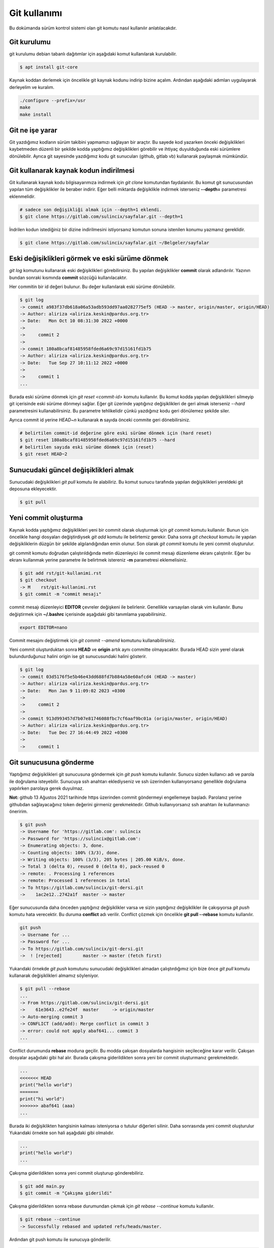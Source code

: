 Git kullanımı
=============
Bu dokümanda sürüm kontrol sistemi olan git komutu nasıl kullanılır anlatılacakdır.

Git kurulumu
^^^^^^^^^^^^
git kurulumu debian tabanlı dağıtımlar için aşağıdaki komut kullanılarak kurulabilir.

.. code-block:: shell

	$ apt install git-core

Kaynak koddan derlemek için öncelikle git kaynak kodunu indirip bizine açalım.
Ardından aşağıdaki adımları uygulayarak derleyelim ve kuralım.

.. code-block:: shell

	./configure --prefix=/usr
	make
	make install

Git ne işe yarar
^^^^^^^^^^^^^^^^
Git yazdığımız kodların sürüm takibini yapmamızı sağlayan bir araçtır.
Bu sayede kod yazarken önceki değişiklikleri kaybetmeden düzenli bir şekilde kodda yaptığımız değişiklikleri görebilir ve ihtiyaç duyulduğunda eski sürümlere dönülebilir.
Ayrıca git sayesinde yazdığımız kodu git sunucuları (github, gitlab vb) kullanarak paylaşmak mümkündür.

Git kullanarak kaynak kodun indirilmesi
^^^^^^^^^^^^^^^^^^^^^^^^^^^^^^^^^^^^^^^
Git kullanarak kaynak kodu bilgisayarımıza indirmek için `git clone` komutundan faydalanılır.
Bu komut git sunucusundan yapılan tüm değişiklikler ile beraber indirir.
Eğer belli miktarda değişiklikle indirmek isterseniz **--depth=** parametresi eklenmelidir.

.. code-block:: shell

	# sadece son değişikliği almak için --depth=1 eklendi.
	$ git clone https://gitlab.com/sulincix/sayfalar.git --depth=1

İndrilen kodun istediğiniz bir dizine indirilmesini istiyorsanız komutun sonuna istenilen konumu yazmanız gereklidir.

.. code-block:: shell

	$ git clone https://gitlab.com/sulincix/sayfalar.git ~/Belgeler/sayfalar

Eski değişiklikleri görmek ve eski sürüme dönmek
^^^^^^^^^^^^^^^^^^^^^^^^^^^^^^^^^^^^^^^^^^^^^^^^
`git log` komutunu kullanarak eski değişiklikleri görebilirsiniz. Bu yapılan değişiklikler **commit** olarak adlandırılır.
Yazının bundan sonraki kısmında **commit** sözcüğü kullanılacaktır.

Her commitin bir id değeri bulunur. Bu değer kullanılarak eski sürüme dönülebilir.

.. code-block:: shell

	$ git log
	-> commit a983f37db618a06a53adb593dd97aa0282775ef5 (HEAD -> master, origin/master, origin/HEAD)
	-> Author: aliriza <aliriza.keskin@pardus.org.tr>
	-> Date:   Mon Oct 10 08:31:30 2022 +0000
	-> 
	->     commit 2
	-> 
	-> commit 180a8bcaf81485958fded6a69c97d15161fd1b75
	-> Author: aliriza <aliriza.keskin@pardus.org.tr>
	-> Date:   Tue Sep 27 10:11:12 2022 +0000
	-> 
	->     commit 1
	...

Burada eski sürüme dönmek için `git reset <commit-id>` komutu kullanılır.
Bu komut kodda yapılan değişiklikleri silmeyip git içerisinde eski sürüme dönmeyi sağlar.
Eğer git üzerinde yaptığınız değişiklikleri de geri almak isterseniz `--hard` parametresini kullanabilirsiniz.
Bu parametre tehlikelidir çünkü yazdığınız kodu geri dönülemez şekilde siler.

Ayrıca commit id yerine `HEAD~n` kullanarak **n** sayıda önceki commite geri dönebilirsiniz.

.. code-block:: shell

	# belirtilen commit-id değerine göre eski sürüme dönmek için (hard reset)
	$ git reset 180a8bcaf81485958fded6a69c97d15161fd1b75 --hard
	# belirtilen sayıda eski sürüme dönmek için (reset)
	$ git reset HEAD~2


Sunucudaki güncel değişiklikleri almak
^^^^^^^^^^^^^^^^^^^^^^^^^^^^^^^^^^^^^^
Sunucudaki değişiklikleri `git pull` komutu ile alabiliriz.
Bu komut sunucu tarafında yapılan değişiklikleri yereldeki git deposuna ekleyecektir.

.. code-block:: shell

	$ git pull

Yeni commit oluşturma
^^^^^^^^^^^^^^^^^^^^^
Kaynak kodda yaptığımız değişiklikleri yeni bir commit olarak oluşturmak için `git commit` komutu kullanılır.
Bunun için öncelikle hangi dosyaları değiştirdiysek `git add` komutu ile belirtemiz gerekir.
Daha sonra `git checkout` komutu ile yapılan değişikliklerin düzgün bir şekilde algılandığından emin olunur.
Son olarak `git commit` komutu ile yeni commit oluşturulur.

git commit komutu doğrudan çalıştırıldığında metin düzenleyici ile commit mesajı düzenleme ekranı çalıştırılır.
Eğer bu ekranı kullanmak yerine parametre ile belirtmek istereniz **-m** parametresi eklemelisiniz.

.. code-block:: shell

	$ git add rst/git-kullanimi.rst
	$ git checkout
	-> M	rst/git-kullanimi.rst
	$ git commit -m "commit mesajı"

commit mesajı düzenleyici **EDITOR** çevreler değişkeni ile belirlenir. Genellikle varsayılan olarak vim kullanılır.
Bunu değiştirmek için **~/.bashrc** içerisinde aşağıdaki gibi tanımlama yapabilirsiniz.

.. code-block:: shell

	export EDITOR=nano

Commit mesajını değiştirmek için `git commit --amend` komutunu kullanabilirsiniz. 

Yeni commit oluşturduktan sonra **HEAD** ve **origin** artık aynı committe olmayacaktır. 
Burada HEAD sizin yerel olarak bulundurduğunuz halini origin ise git sunucusundaki halini gösterir.

.. code-block:: shell

	$ git log
	-> commit 03d5176f5e5b46e43dd688fd7b884a58e60afcd4 (HEAD -> master)
	-> Author: aliriza <aliriza.keskin@pardus.org.tr>
	-> Date:   Mon Jan 9 11:09:02 2023 +0300
	-> 
	->     commit 2
	-> 
	-> commit 913d993457d7b07e81746088fbc7cf6aaf9bc01a (origin/master, origin/HEAD)
	-> Author: aliriza <aliriza.keskin@pardus.org.tr>
	-> Date:   Tue Dec 27 16:44:49 2022 +0300
	-> 
	->     commit 1

Git sunucusuna gönderme
^^^^^^^^^^^^^^^^^^^^^^^
Yaptığımız değişiklikleri git sunucusuna göndermek için `git push` komutu kullanılır.
Sunucu sizden kullanıcı adı ve parola ile doğrulama isteyebilir.
Sunucuya ssh anahtarı eklediyseniz ve ssh üzerinden kullanıyorsanız genellikle doğrulama yapılırken parolaya gerek duyulmaz.

**Not:** github 13 Ağustos 2021 tarihinde https üzerinden commit göndermeyi engellemeye başladı.
Parolanız yerine githubdan sağlayacağınız token değerini girmeniz gerekmektedir.
Github kullanıyorsanız ssh anahtarı ile kullanmanızı öneririm.

.. code-block:: shell

	$ git push
	-> Username for 'https://gitlab.com': sulincix
	-> Password for 'https://sulincix@gitlab.com': 
	-> Enumerating objects: 3, done.
	-> Counting objects: 100% (3/3), done.
	-> Writing objects: 100% (3/3), 205 bytes | 205.00 KiB/s, done.
	-> Total 3 (delta 0), reused 0 (delta 0), pack-reused 0
	-> remote: . Processing 1 references
	-> remote: Processed 1 references in total
	-> To https://gitlab.com/sulincix/git-dersi.git
	->    1ac2e12..2742a1f  master -> master

Eğer sunucusunda daha önceden yaptığınız değişiklikler varsa ve sizin yaptığınız değişiklikler ile çakışıyorsa `git push` komutu hata verecektir.
Bu duruma **conflict** adı verilir. Conflict çözmek için öncelikle **git pull --rebase** komutu kullanılır.

.. code-block:: shell

	git push
	-> Username for ...
	-> Password for ...
	-> To https://gitlab.com/sulincix/git-dersi.git
	->  ! [rejected]        master -> master (fetch first)

Yukarıdaki örnekde `git push` komutunu sunucudaki değişiklikleri almadan çalıştırdığımız için bize önce `git pull` komutu kullanarak değişiklikleri almamız söyleniyor.

.. code-block:: shell

	$ git pull --rebase
	...
	-> From https://gitlab.com/sulincix/git-dersi.git
	->    61e3643..e2fe24f  master     -> origin/master
	-> Auto-merging commit 3
	-> CONFLICT (add/add): Merge conflict in commit 3
	-> error: could not apply abaf641... commit 3
	...

Conflict durumunda **rebase** moduna geçilir. Bu modda çakışan dosyalarda hangisinin seçileceğine karar verilir. 
Çakışan dosyalar aşağıdaki gibi hal alır. Burada çakışma giderildikten sonra yeni bir commit oluşturmanız gerekmektedir.

.. code-block:: shell

	...
	<<<<<<< HEAD
	print("hello world")
	=======
	print("hi world")
	>>>>>>> abaf641 (aaa)
	...

Burada iki değişiklikten hangisinin kalması isteniyorsa o tutulur diğerleri silinir.
Daha sonrasında yeni commit oluşturulur Yukarıdaki örnekte son hali aşağıdaki gibi olmalıdır.

.. code-block:: shell 

	...
	print("hello world")
	...

Çakışma giderildikten sonra yeni commit oluşturup gönderebiliriz.

.. code-block:: shell

	$ git add main.py
	$ git commit -m "Çakışma giderildi"

Çakışma giderildikten sonra rebase durumundan çıkmak için `git rebase --continue` komutu kullanılır.

.. code-block:: shell

	$ git rebase --continue
	-> Successfully rebased and updated refs/heads/master.

Ardından git push komutu ile sunucuya gönderilir.

.. code-block:: shell

	$ git push
	-> To https://gitlab.com/sulincix/git-dersi.git
	->    e2fe24f..19361f6  master -> master

Eğer rebase yapmaktan vazgeçmek istiyorsanız `git rebase --abort` kullanmanız gerekir. Bu sayede rebase işleminden çıkılır.

.. code/block:: shell

	$ git rebase --abort

Eğer sunucuya değişiklikleri zorla göndermek için **--force** parametresi kullanılır.
Bu işlem sunucudaki değişiklikleri silip yerine yereldeki değişikliklerin atılmasını sağlar.

**Not:** Bu işlem sonucunda sunucuda bulunan değişiklikler silindiği için tehlikelidir. **Daha önemlisi arkadaşlarınız size küfür edebilir :D**
Mümkünse hiç force push yapmayın.



Branch kavramı
^^^^^^^^^^^^^^
Git üzerinde birden çok dal ile çalışmak mümkündür. Bu dallar **branch** sözcüğü ile ifade edilir.
Bu sadece koda yeri bir özelliği geliştirirken farklı bir dal kullanıp kodun stabil çalışan halini kullancak kişiler için korumanız mümkündür.

Mecut branchları görüntülemek için `git branch` komutu kullanılır. Varsayılan branch adımız genellikle **master** olarak tanımlıdır.

.. code-block:: shell

	$ git branch
	-> * master

Yeni bir branch oluşturmak için `git branch <dal-adı>` komutu kullanılır.

.. code-block:: shell

	# yeni branch oluşturalım
	$ git branch development
	# branch listeleyelim
	$ git branch
	->   development
	-> * master

Yukarıdaki örnekte mevcut bulunduğumuz branch başında * işareti bulunmaktadır.
Bulunduğumuz branchı değiştirmek için `git switch <dal-adı>` komutu kullanılır.

.. code-block:: shell

	$ git switch development
	-> Switched to branch 'development'
	$ git branch
	-> * development
	->   master

Dallarda yapılan değişiklikleri birleştirmek için `git merge <dal1> <dal2>` komutu kullanılır.

.. code-block:: shell

	$ git merge development master

Sunucuya değişikliklerimizi istenilen dalda göndermek için `git push <remote-adı> <dal-adı>` kullanılır.

.. code-block:: shell

	# master branchına geçelim
	$ git switch master
	# development branchını sunucuya yollayalım.
	$ git push origin development

Branch silmek için `git branch -d <dal-adı>` komutunu kullanabilirsiniz. Bulunduğunuz dalı silemezsiniz. ( Bindiğiniz dalı kesemediğiniz gibi:D )

.. code-block:: shell

	# önce diğer brancha geçelim
	$ git switch master
	# development branchını silelim
	$ git branch -d development


Bir branchı yeniden adlandırmak için `git branch --move <eski-ad> <yeni-ad>` komutu kullanılır.

.. code-block:: shell

	# bir branch oluşturalım.
	$ git branch dev
	# yeniden adlandıralım.
	$ git branch --move dev development

Remote kavramı
^^^^^^^^^^^^^^
Git üzerinde birden çok sunucu tanımlanabilir ve bunlardan istenilene veri alınıp verilebilir. Bu sunucular **remote** sözcüğü ile ifade edilir.

Mevcut remote listesi için `git remote` komutu kullanılır. varsayılan remote adı genellikle **origin** olarak tanımlanır.

.. code-block:: shell

	$ git remote
	-> origin

Bir remotenin hangi adreste olduğunu öğrenmek için `git remote get-url <remote-adı>` komutu kullanılır.

.. code-block:: shell

	$ git remote get-url origin
	-> https://gitlab.com/sulincix/sayfalar.git

Remotenin adresini değiştirmek için ise `git remote set-url <remote-adı> <yeni-adres>` kullanılır.

.. code-block:: shell

	$ git remote set-url origin https://gitlab.com/sulincix/git-dersi.git

Yeni bir remote eklemek için ise `git remote add <remote-adı> <adres>` kullanılır.

.. code-block:: shell

	$ git remote add github https://github.com/sulincix/sayfalar.git
	$ git remote
	-> origin
	-> github

Remote üzerinden değişiklikleri alıp vermek için `git pull <remote-adı>` ve `git push <remote-adı>` kullanılır.

.. code-block:: shell

	# Değişiklikleri alalım
	$ git pull github
	# diğer remote üzerine gönderelim.
	$ git push origin

Bir remoteyi silmek için `git remote remove <remote-adı>` komutu kullanılır.
Yeniden adlandırmak için ise `git remote rename <eski-ad> <yeni-ad>` komutu kullanılır.

.. code-block:: shell

	# yeniden adlandıralım.
	$ git remote rename github git
	# remote silelim
	$ git remote remove git


Squash commit kavramı
^^^^^^^^^^^^^^^^^^^^^
Bazen git üzerinde farklı bir branch üzerinde geliştirme yaparken çok fazla miktarda commit ürettiğinizde bunları ana branch üzerine birleştirirken birsürü committen oluşması yerine tek bir commit haline getirmek isteyebilirsiniz.
Bu gibi durumlarda commitleri birleştirerek **squash commit** elde edebilirsiniz. Bunun için rebase module geçmemiz gerekmektedir.

İlk olarak `git rebase -i <commit-id>` komutu ile rebase moduna geçelim. burada **-i** parametresi commitleri birleştirmemiz için metin düzenleyicimizde bir ekran açacaktır.

.. code-block:: shell

	# rebase moduna geçelim.
	$ git rebase -i HEAD~5
	# metin düzenleyicimizde aşağıdaki gibi metin bulunur.
	pick aa34d35 commit 5
	pick 879917e commit 4
	pick 864dc97 commit 3
	...

Yukarıdaki örnekte **pick** ile belirtilen commitleri **squash** olarak değiştirirseniz commit bir önceki commit ile birleştirilmiş olur.
Diğer komutlar düzenleyicide altta açıklama satırı olarak yer almaktadır.

Düzenleyicide kaydedip çıktıktan sonra bu sefer commit mesajı ekranı ile karşılaşırız. Burada birleştirilmiş commit mesajını yazıp kaydettikten sonra commitler birleştirilmiş olur.
